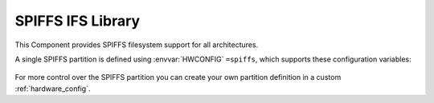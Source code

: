 SPIFFS IFS Library
==================

This Component provides SPIFFS filesystem support for all architectures.

A single SPIFFS partition is defined using :envvar:`HWCONFIG` ``=spiffs``, which supports these configuration variables:

   .. envvar:: DISABLE_SPIFFS

      [deprecated and removed]

      This value is no longer supported. Please remove it from your project's component.mk file.


   .. envvar:: SPIFF_SIZE

      [deprecated and removed]

      Size (in bytes) of the SPIFFS area in Flash memory. To change this, edit the :ref:`hardware_config`.

   .. envvar:: SPIFF_FILES

      default: ``files``

      The SPIFFS image is built using files from this directory, which must exist or the build will fail.

      If you set this to an empty value, then an empty filesystem will be created.


   .. envvar:: SPIFF_BIN

      Filename to use for the generated SPIFFS filesystem image. The default is ``spiff_rom``.


   .. envvar:: SPIFF_BIN_OUT

      [read-only] Shows the full path to the generated image file.


For more control over the SPIFFS partition you can create your own partition definition in a
custom :ref:`hardware_config`.



.. envvar:: SPIFF_FILEDESC_COUNT

   Default: 7

   Number of file descriptors allocated. This sets the maximum number of files which may be opened at once. 


.. envvar:: SPIFFS_OBJ_META_LEN

   Default: 16

   Maximum size of metadata which SPIFFS stores in each file index header (after the filename).
   If this value is changed, existing SPIFFS images will not be readable.

   The default value given here is provided to support :component:`IFS` extended file attribute information.

   The first 16 bytes are used for system attributes (e.g. modified time), so setting this to, say, 64
   leaves 48 bytes for user metadata. Each attribute has a 2-byte header (tag + size) so a single user
   attribute can be stored of up to 46 bytes, or multiple tags up to this limit.

   Note: :library:`LittleFS` provides better support for user metadata.

